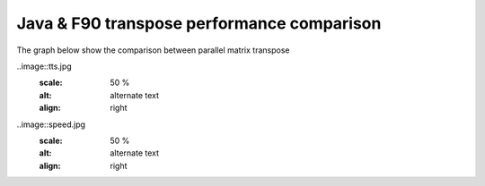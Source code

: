 Java & F90 transpose performance comparison
========
The graph below show the comparison between parallel matrix transpose

..image::tts.jpg
  :scale: 50 %
  :alt: alternate text
  :align: right

..image::speed.jpg
  :scale: 50 %
  :alt: alternate text
  :align: right

